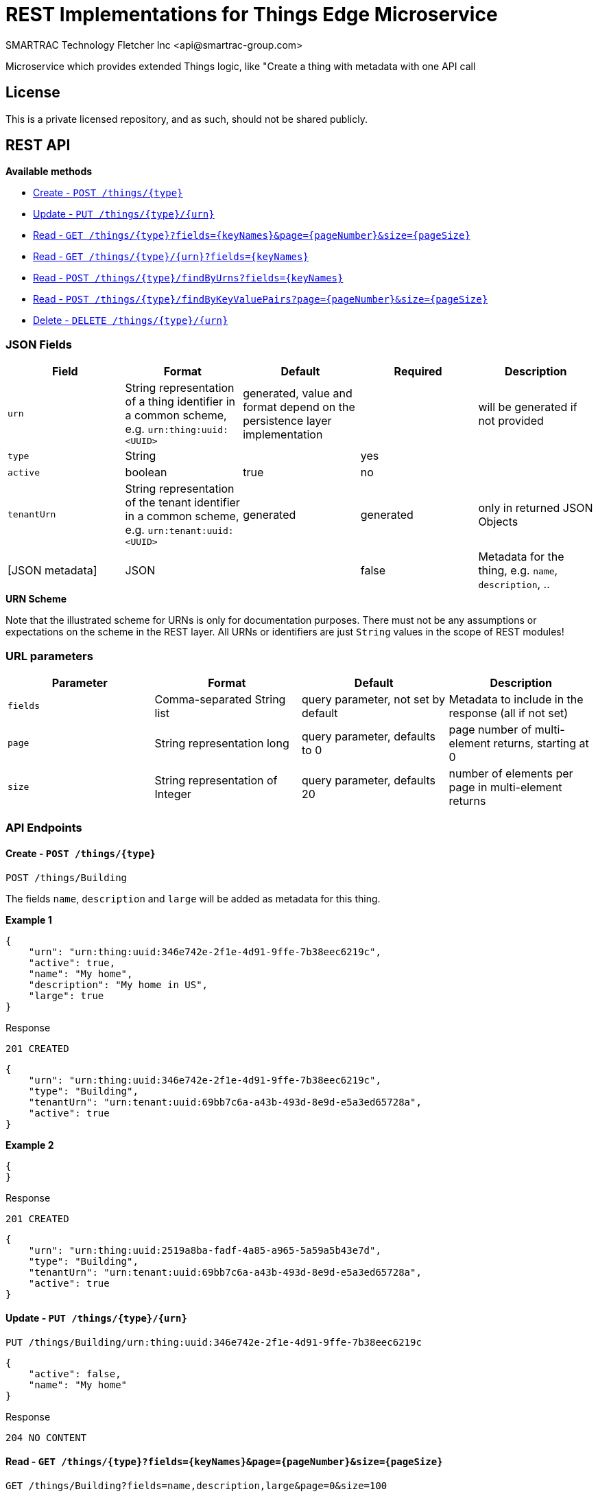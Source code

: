 = REST Implementations for Things Edge Microservice
SMARTRAC Technology Fletcher Inc <api@smartrac-group.com>
:version: 3.0.0-SNAPSHOT
ifdef::env-github[:USER: SMARTRACTECHNOLOGY]
ifdef::env-github[:REPO: smartcosmos-ext-things-detail]
ifdef::env-github[:BRANCH: master]

Microservice which provides extended Things logic, like "Create a thing with metadata with one API call

== License
This is a private licensed repository, and as such, should not be shared publicly.

== REST API

*Available methods*

* <<create1, Create - `POST /things/{type}`>>
* <<update1, Update - `PUT /things/{type}/{urn}`>>
* <<read1, Read - `GET /things/{type}?fields={keyNames}&page={pageNumber}&size={pageSize}`>>
* <<read2, Read - `GET /things/{type}/{urn}?fields={keyNames}`>>
* <<read3, Read - `POST /things/{type}/findByUrns?fields={keyNames}`>>
* <<read4, Read - `POST /things/{type}/findByKeyValuePairs?page={pageNumber}&size={pageSize}`>>
* <<delete1, Delete - `DELETE /things/{type}/{urn}`>>

=== JSON Fields
[width="100%",options="header"]
|====================
| Field | Format | Default | Required | Description
| `urn` | String representation of a thing identifier in a common scheme, e.g. `urn:thing:uuid:<UUID>` | generated, value and format depend on the persistence layer implementation | | will be generated if not provided
| `type` | String | | yes |
| `active` | boolean |  true | no |
| `tenantUrn` | String representation of the tenant identifier in a common scheme, e.g. `urn:tenant:uuid:<UUID>` |  generated | generated | only in returned JSON Objects
| [JSON metadata] | JSON |  | false | Metadata for the thing, e.g. `name`, `description`, ..
|====================

.**URN Scheme**
Note that the illustrated scheme for URNs is only for documentation purposes. There must not be any assumptions or expectations on the scheme in the REST layer. All URNs or identifiers are just `String` values in the scope of REST modules!

=== URL parameters
[width="100%",options="header"]
|====================
| Parameter | Format | Default | Description
| `fields` | Comma-separated String list  |  query parameter, not set by default | Metadata to include in the response (all if not set)
| `page` | String representation long  |  query parameter, defaults to 0 | page number of multi-element returns, starting at 0
| `size` | String representation of Integer  |  query parameter, defaults 20 | number of elements per page in multi-element returns
|====================


=== API Endpoints

[[create1]]
==== Create - `POST /things/{type}`

----
POST /things/Building
----

The fields `name`, `description` and `large` will be added as metadata for this thing.

*Example 1*
[source,json]
----
{
    "urn": "urn:thing:uuid:346e742e-2f1e-4d91-9ffe-7b38eec6219c",
    "active": true,
    "name": "My home",
    "description": "My home in US",
    "large": true
}
----

.Response
----
201 CREATED
----
[source,json]
----
{
    "urn": "urn:thing:uuid:346e742e-2f1e-4d91-9ffe-7b38eec6219c",
    "type": "Building",
    "tenantUrn": "urn:tenant:uuid:69bb7c6a-a43b-493d-8e9d-e5a3ed65728a",
    "active": true
}
----

*Example 2*
[source,json]
----
{
}
----

.Response
----
201 CREATED
----
[source,json]
----
{
    "urn": "urn:thing:uuid:2519a8ba-fadf-4a85-a965-5a59a5b43e7d",
    "type": "Building",
    "tenantUrn": "urn:tenant:uuid:69bb7c6a-a43b-493d-8e9d-e5a3ed65728a",
    "active": true
}
----

[[update1]]
==== Update - `PUT /things/{type}/{urn}`

----
PUT /things/Building/urn:thing:uuid:346e742e-2f1e-4d91-9ffe-7b38eec6219c
----
[source,json]
----
{
    "active": false,
    "name": "My home"
}
----
.Response
----
204 NO CONTENT
----


[[read1]]
==== Read - `GET /things/{type}?fields={keyNames}&page={pageNumber}&size={pageSize}`

----
GET /things/Building?fields=name,description,large&page=0&size=100
----
.Response
----
200 OK
----
[source,json]
----
{
    "data": [
        {
            "urn": "urn:thing:uuid:346e742e-2f1e-4d91-9ffe-7b38eec6219c",
            "type": "Building",
            "tenantUrn": "urn:tenant:uuid:69bb7c6a-a43b-493d-8e9d-e5a3ed65728a",
            "active": true,
            "name": "My home",
            "description": "My home in US",
            "large": true
        },
        {
            "urn": "urn:thing:uuid:2519a8ba-fadf-4a85-a965-5a59a5b43e7d",
            "type": "Building",
            "tenantUrn": "urn:tenant:uuid:69bb7c6a-a43b-493d-8e9d-e5a3ed65728a",
            "active": true,
            "name": "My school",
            "description": "My school in US"
        }
    ],
    "page" : {
        "size" : 100,
        "totalElements" : 2,
        "totalPages" : 1,
        "number" : 0
    }
}
----


[[read2]]
==== Read - `GET /things/{type}/{urn}?fields={keyNames}`

----
GET /things/Building/urn:thing:uuid:346e742e-2f1e-4d91-9ffe-7b38eec6219c
----
.Response
----
200 OK
----
[source,json]
----
{
    "urn": "urn:thing:uuid:346e742e-2f1e-4d91-9ffe-7b38eec6219c",
    "type": "Building",
    "tenantUrn": "urn:tenant:uuid:69bb7c6a-a43b-493d-8e9d-e5a3ed65728a",
    "active": true,
    "name": "My home",
    "description": "My home in US",
    "large": true
}
----


[[read3]]
==== Find by URNs - `POST /things/{type}/findByUrns?fields={keyNames}`

----
POST /things/building/findByUrns
----
[source,json]
----
{
    "urns": [
        "urn:thing:uuid:346e742e-2f1e-4d91-9ffe-7b38eec6219c",
        "urn:thing:uuid:2519a8ba-fadf-4a85-a965-5a59a5b43e7d",
        "urn:thing:uuid:62a8d3a2-6aca-49b9-825a-147a8ee3773d"
    ]
}
----

.Response
----
200 OK
----
[source,json]
----
{
    "data": [
        {
            "urn": "urn:thing:uuid:346e742e-2f1e-4d91-9ffe-7b38eec6219c",
            "type": "Building",
            "tenantUrn": "urn:tenant:uuid:69bb7c6a-a43b-493d-8e9d-e5a3ed65728a",
            "active": true,
            "name": "My home",
            "description": "My home in US",
            "large": true
        },
        {
            "urn": "urn:thing:uuid:2519a8ba-fadf-4a85-a965-5a59a5b43e7d",
            "type": "Building",
            "tenantUrn": "urn:tenant:uuid:69bb7c6a-a43b-493d-8e9d-e5a3ed65728a",
            "active": true,
            "name": "My school",
            "description": "My school in US"
        }
    ],
    "notFound": [
        "urn:thing:uuid:62a8d3a2-6aca-49b9-825a-147a8ee3773d"
    ]
}
----

[[read4]]
==== Find by Key-Value Pairs - `POST /things/{type}/findByKeyValuePairs?page={pageNumber}&size={pageSize}`

----
POST /things/Building/findByKeyValuePairs?page=1&size=100
----
[source,json]
----
{
    "someBoolean": true,
    "someKey": "someValue",
    "someString": "String Value"
}
----
.Response
----
200 OK
----
[source,json]
----
{
    "data": [
        {
            "active": true,
            "tenantUrn": "urn:tenant:uuid:69bb7c6a-a43b-493d-8e9d-e5a3ed65728a",
            "type": "Building",
            "urn": "urn:thing:uuid:346e742e-2f1e-4d91-9ffe-7b38eec6219c"
        },
        {
            "active": true,
            "tenantUrn": "urn:tenant:uuid:69bb7c6a-a43b-493d-8e9d-e5a3ed65728a",
            "type": "Building",
            "urn": "urn:tenant:uuid:69bb7c6a-a43b-493d-8e9d-e5a3ed65728a"
        }
    ],
    "page" : {
        "size" : 100,
        "totalElements" : 2,
        "totalPages" : 1,
        "number" : 1
    }
}
----

[[delete1]]
==== Delete - `DELETE /things/{type}/{urn}`

----
DELETE /things/urn/Building/urn:thing:uuid:2519a8ba-fadf-4a85-a965-5a59a5b43e7d
----
.Response
----
204 NO CONTENT
----

== Configuration

[source,yaml]
----
server:
  port: 50594

smartcosmos:
  security:
    enabled: true

  endpoints:
    edge:
      things:
        enabled: true
        create.enabled: true
        read:
          urn.enabled: true
          type.enabled: true
        update.enabled: true
        delete.enabled: true

  edge:
    things:
      local:
        things: smartcosmos-ext-things
        metadata: smartcosmos-ext-metadata
----
